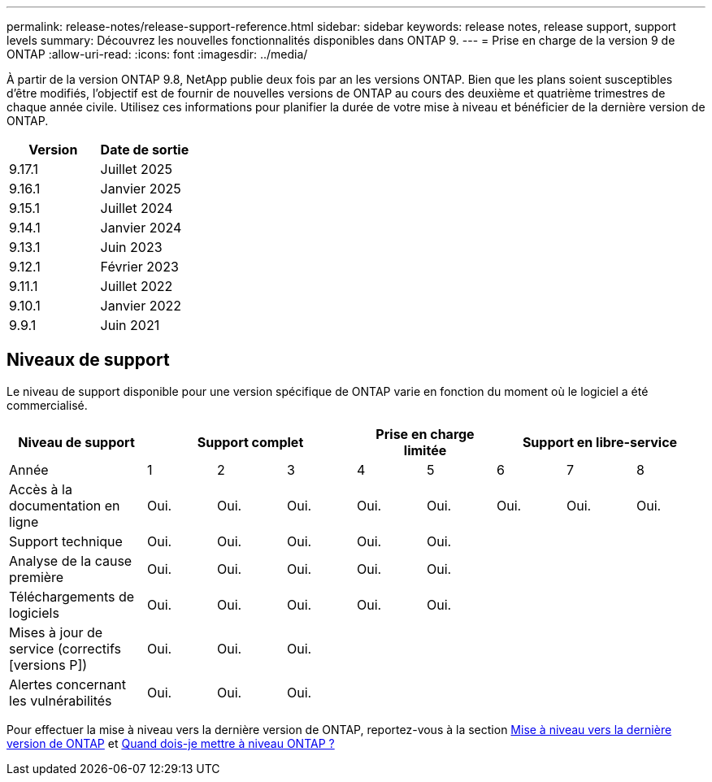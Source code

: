 ---
permalink: release-notes/release-support-reference.html 
sidebar: sidebar 
keywords: release notes, release support, support levels 
summary: Découvrez les nouvelles fonctionnalités disponibles dans ONTAP 9. 
---
= Prise en charge de la version 9 de ONTAP
:allow-uri-read: 
:icons: font
:imagesdir: ../media/


[role="lead"]
À partir de la version ONTAP 9.8, NetApp publie deux fois par an les versions ONTAP. Bien que les plans soient susceptibles d'être modifiés, l'objectif est de fournir de nouvelles versions de ONTAP au cours des deuxième et quatrième trimestres de chaque année civile. Utilisez ces informations pour planifier la durée de votre mise à niveau et bénéficier de la dernière version de ONTAP.

[cols="50,50"]
|===
| Version | Date de sortie 


 a| 
9.17.1
 a| 
Juillet 2025



 a| 
9.16.1
 a| 
Janvier 2025



 a| 
9.15.1
 a| 
Juillet 2024



 a| 
9.14.1
 a| 
Janvier 2024



 a| 
9.13.1
 a| 
Juin 2023



 a| 
9.12.1
 a| 
Février 2023



 a| 
9.11.1
 a| 
Juillet 2022



 a| 
9.10.1
 a| 
Janvier 2022



 a| 
9.9.1
 a| 
Juin 2021



 a| 

NOTE: Si vous exécutez une version ONTAP antérieure à la version 9.10, il est probable qu'elle soit prise en charge limitée ou libre-service. Envisagez de mettre à niveau vers des versions avec une prise en charge complète. Vous pouvez vérifier le niveau de support de votre version de ONTAP sur le https://mysupport.netapp.com/site/info/version-support#ontap_svst["Site de support NetApp"^].

|===


== Niveaux de support

Le niveau de support disponible pour une version spécifique de ONTAP varie en fonction du moment où le logiciel a été commercialisé.

[cols="20,10,10,10,10,10,10,10,10"]
|===
| Niveau de support 3+| Support complet 2+| Prise en charge limitée 3+| Support en libre-service 


 a| 
Année
 a| 
1
 a| 
2
 a| 
3
 a| 
4
 a| 
5
 a| 
6
 a| 
7
 a| 
8



 a| 
Accès à la documentation en ligne
 a| 
Oui.
 a| 
Oui.
 a| 
Oui.
 a| 
Oui.
 a| 
Oui.
 a| 
Oui.
 a| 
Oui.
 a| 
Oui.



 a| 
Support technique
 a| 
Oui.
 a| 
Oui.
 a| 
Oui.
 a| 
Oui.
 a| 
Oui.
 a| 
 a| 
 a| 



 a| 
Analyse de la cause première
 a| 
Oui.
 a| 
Oui.
 a| 
Oui.
 a| 
Oui.
 a| 
Oui.
 a| 
 a| 
 a| 



 a| 
Téléchargements de logiciels
 a| 
Oui.
 a| 
Oui.
 a| 
Oui.
 a| 
Oui.
 a| 
Oui.
 a| 
 a| 
 a| 



 a| 
Mises à jour de service (correctifs [versions P])
 a| 
Oui.
 a| 
Oui.
 a| 
Oui.
 a| 
 a| 
 a| 
 a| 
 a| 



 a| 
Alertes concernant les vulnérabilités
 a| 
Oui.
 a| 
Oui.
 a| 
Oui.
 a| 
 a| 
 a| 
 a| 
 a| 

|===
Pour effectuer la mise à niveau vers la dernière version de ONTAP, reportez-vous à la section xref:../upgrade/prepare.html[Mise à niveau vers la dernière version de ONTAP] et xref:../upgrade/when-to-upgrade.html[Quand dois-je mettre à niveau ONTAP ?]
